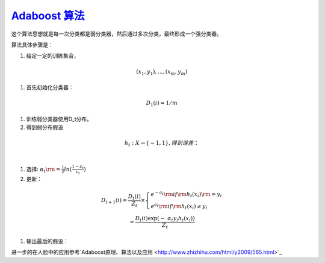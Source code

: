 `Adaboost 算法 <http://blog.csdn.net/haidao2009/article/details/7514787>`_ 
==============================================================================


这个算法思想就是每一次分类都是弱分类器，然后通过多次分类，最终形成一个强分类器。

算法具体步骤是：

#. 给定一定的训练集合，

.. math:: (x_1,y_1),...,(x_m,y_m)$%,其中 %$x_i \in X, y_i\in Y=\{-1,1\}

#. 首先初始化分类器：

.. math:: D_1(i)=1/m

#. 训练弱分类器使用D_t分布。
#. 得到弱分布假设

.. math:: h_t:X\rightarrow \{-1,1\},得到误差：

    %\[\varepsilon=Pr_{i\sim D_t}[h_t(x_i)\neq y_i]\]%

#. 选择: :math:`\;{\alpha _t}{\rm{ = }}\frac{1}{2}ln(\frac{{1 - {\varepsilon _t}}}{{{\varepsilon _t}}})`

#. 更新：

.. math::

   \begin{array}{c}
   {D_{t + 1}}\left( i \right) = \frac{{{D_t}\left( i \right)}}{{{Z_t}}} \times \left\{ \begin{array}{l}
   {e^{ - {a_t}}}  {\rm{if}} {{\rm{h}}_t}\left( {{x_i}} \right){\rm{ = }}{y_i}\\
   {e^{{a_t}}}    {\rm{if}} {{\rm{h}}_t}\left( {{x_i}} \right) \ne {y_i}
   \end{array} \right.\\
    = \frac{{{D_t}\left( i \right)\exp \left( { - \;{\alpha _t}{y_i}{h_t}\left( {{x_i}} \right)} \right)}}{{{Z_t}}}
   \end{array}

#. 输出最后的假设：

.. math::`H\left( x \right) = sign\left( {\sum\limits_{t = 1}^T {{\alpha _t}{h_t}\left( x \right)} } \right)`

进一步的在人脸中的应用参考`Adaboost原理、算法以及应用 <http://www.zhizhihu.com/html/y2009/565.html>`_ 

